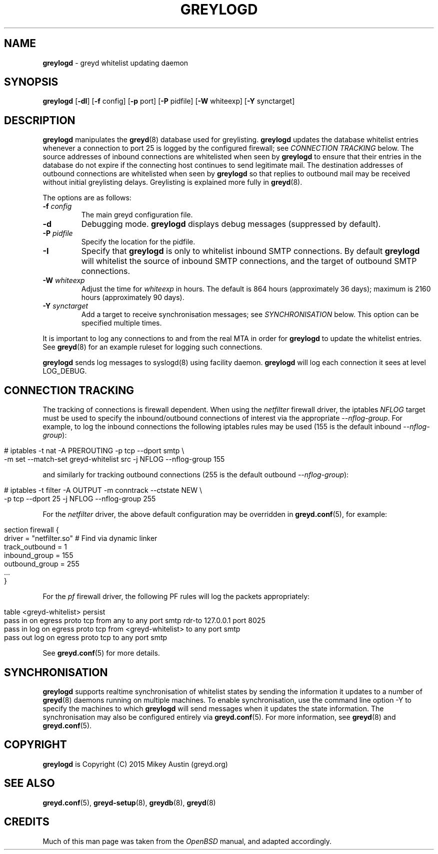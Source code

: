 .\" generated with Ronn/v0.7.3
.\" http://github.com/rtomayko/ronn/tree/0.7.3
.
.TH "GREYLOGD" "8" "December 2019" "" ""
.
.SH "NAME"
\fBgreylogd\fR \- greyd whitelist updating daemon
.
.SH "SYNOPSIS"
\fBgreylogd\fR [\fB\-dI\fR] [\fB\-f\fR config] [\fB\-p\fR port] [\fB\-P\fR pidfile] [\fB\-W\fR whiteexp] [\fB\-Y\fR synctarget]
.
.SH "DESCRIPTION"
\fBgreylogd\fR manipulates the \fBgreyd\fR(8) database used for greylisting\. \fBgreylogd\fR updates the database whitelist entries whenever a connection to port 25 is logged by the configured firewall; see \fICONNECTION TRACKING\fR below\. The source addresses of inbound connections are whitelisted when seen by \fBgreylogd\fR to ensure that their entries in the database do not expire if the connecting host continues to send legitimate mail\. The destination addresses of outbound connections are whitelisted when seen by \fBgreylogd\fR so that replies to outbound mail may be received without initial greylisting delays\. Greylisting is explained more fully in \fBgreyd\fR(8)\.
.
.P
The options are as follows:
.
.TP
\fB\-f\fR \fIconfig\fR
The main greyd configuration file\.
.
.TP
\fB\-d\fR
Debugging mode\. \fBgreylogd\fR displays debug messages (suppressed by default)\.
.
.TP
\fB\-P\fR \fIpidfile\fR
Specify the location for the pidfile\.
.
.TP
\fB\-I\fR
Specify that \fBgreylogd\fR is only to whitelist inbound SMTP connections\. By default \fBgreylogd\fR will whitelist the source of inbound SMTP connections, and the target of outbound SMTP connections\.
.
.TP
\fB\-W\fR \fIwhiteexp\fR
Adjust the time for \fIwhiteexp\fR in hours\. The default is 864 hours (approximately 36 days); maximum is 2160 hours (approximately 90 days)\.
.
.TP
\fB\-Y\fR \fIsynctarget\fR
Add a target to receive synchronisation messages; see \fISYNCHRONISATION\fR below\. This option can be specified multiple times\.
.
.P
It is important to log any connections to and from the real MTA in order for \fBgreylogd\fR to update the whitelist entries\. See \fBgreyd\fR(8) for an example ruleset for logging such connections\.
.
.P
\fBgreylogd\fR sends log messages to syslogd(8) using facility daemon\. \fBgreylogd\fR will log each connection it sees at level LOG_DEBUG\.
.
.SH "CONNECTION TRACKING"
The tracking of connections is firewall dependent\. When using the \fInetfilter\fR firewall driver, the iptables \fINFLOG\fR target must be used to specify the inbound/outbound connections of interest via the appropriate \fI\-\-nflog\-group\fR\. For example, to log the inbound connections the following iptables rules may be used (155 is the default inbound \fI\-\-nflog\-group\fR):
.
.IP "" 4
.
.nf

# iptables \-t nat \-A PREROUTING \-p tcp \-\-dport smtp \e
    \-m set \-\-match\-set greyd\-whitelist src \-j NFLOG \-\-nflog\-group 155
.
.fi
.
.IP "" 0
.
.P
and similarly for tracking outbound connections (255 is the default outbound \fI\-\-nflog\-group\fR):
.
.IP "" 4
.
.nf

# iptables \-t filter \-A OUTPUT \-m conntrack \-\-ctstate NEW \e
    \-p tcp \-\-dport 25 \-j NFLOG \-\-nflog\-group 255
.
.fi
.
.IP "" 0
.
.P
For the \fInetfilter\fR driver, the above default configuration may be overridden in \fBgreyd\.conf\fR(5), for example:
.
.IP "" 4
.
.nf

section firewall {
    driver = "netfilter\.so" # Find via dynamic linker
    track_outbound = 1
    inbound_group = 155
    outbound_group = 255
    \.\.\.
}
.
.fi
.
.IP "" 0
.
.P
For the \fIpf\fR firewall driver, the following PF rules will log the packets appropriately:
.
.IP "" 4
.
.nf

table <greyd\-whitelist> persist
pass in on egress proto tcp from any to any port smtp rdr\-to 127\.0\.0\.1 port 8025
pass in log on egress proto tcp from <greyd\-whitelist> to any port smtp
pass out log on egress proto tcp to any port smtp
.
.fi
.
.IP "" 0
.
.P
See \fBgreyd\.conf\fR(5) for more details\.
.
.SH "SYNCHRONISATION"
\fBgreylogd\fR supports realtime synchronisation of whitelist states by sending the information it updates to a number of \fBgreyd\fR(8) daemons running on multiple machines\. To enable synchronisation, use the command line option \-Y to specify the machines to which \fBgreylogd\fR will send messages when it updates the state information\. The synchronisation may also be configured entirely via \fBgreyd\.conf\fR(5)\. For more information, see \fBgreyd\fR(8) and \fBgreyd\.conf\fR(5)\.
.
.SH "COPYRIGHT"
\fBgreylogd\fR is Copyright (C) 2015 Mikey Austin (greyd\.org)
.
.SH "SEE ALSO"
\fBgreyd\.conf\fR(5), \fBgreyd\-setup\fR(8), \fBgreydb\fR(8), \fBgreyd\fR(8)
.
.SH "CREDITS"
Much of this man page was taken from the \fIOpenBSD\fR manual, and adapted accordingly\.
